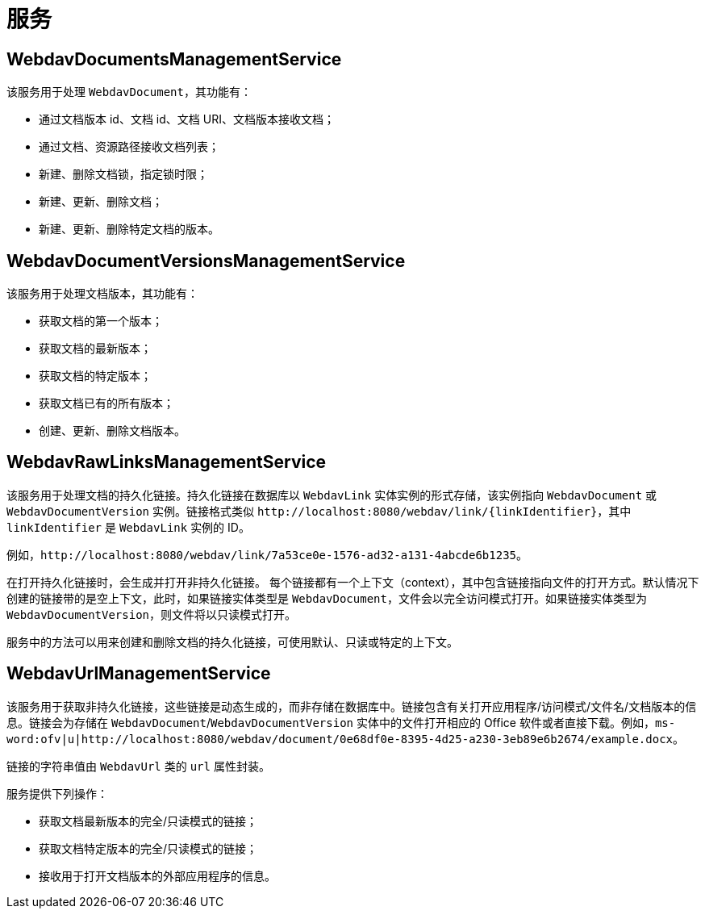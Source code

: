 = 服务

[[webdav-documents-management-service]]
== WebdavDocumentsManagementService

该服务用于处理 `WebdavDocument`，其功能有：

* 通过文档版本 id、文档 id、文档 URI、文档版本接收文档；
* 通过文档、资源路径接收文档列表；
* 新建、删除文档锁，指定锁时限；
* 新建、更新、删除文档；
* 新建、更新、删除特定文档的版本。

[[webdav-document-versions-management-service]]
== WebdavDocumentVersionsManagementService

该服务用于处理文档版本，其功能有：

* 获取文档的第一个版本；
* 获取文档的最新版本；
* 获取文档的特定版本；
* 获取文档已有的所有版本；
* 创建、更新、删除文档版本。

[[webdav-raw-links-management-service]]
== WebdavRawLinksManagementService

该服务用于处理文档的持久化链接。持久化链接在数据库以 `WebdavLink` 实体实例的形式存储，该实例指向 `WebdavDocument` 或 `WebdavDocumentVersion` 实例。链接格式类似 `\http://localhost:8080/webdav/link/\{linkIdentifier}`，其中 `linkIdentifier` 是 `WebdavLink` 实例的 ID。

例如，`\http://localhost:8080/webdav/link/7a53ce0e-1576-ad32-a131-4abcde6b1235`。

在打开持久化链接时，会生成并打开非持久化链接。
每个链接都有一个上下文（context），其中包含链接指向文件的打开方式。默认情况下创建的链接带的是空上下文，此时，如果链接实体类型是 `WebdavDocument`，文件会以完全访问模式打开。如果链接实体类型为 `WebdavDocumentVersion`，则文件将以只读模式打开。

服务中的方法可以用来创建和删除文档的持久化链接，可使用默认、只读或特定的上下文。

[[webdav-url-management-service]]
== WebdavUrlManagementService

该服务用于获取非持久化链接，这些链接是动态生成的，而非存储在数据库中。链接包含有关打开应用程序/访问模式/文件名/文档版本的信息。链接会为存储在 `WebdavDocument`/`WebdavDocumentVersion` 实体中的文件打开相应的 Office 软件或者直接下载。例如，`ms-word:ofv|u|http://localhost:8080/webdav/document/0e68df0e-8395-4d25-a230-3eb89e6b2674/example.docx`。

链接的字符串值由 `WebdavUrl` 类的 `url` 属性封装。

服务提供下列操作：

* 获取文档最新版本的完全/只读模式的链接；
* 获取文档特定版本的完全/只读模式的链接；
* 接收用于打开文档版本的外部应用程序的信息。
